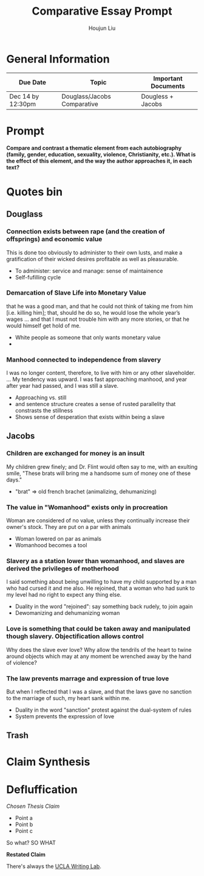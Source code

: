 #+TITLE: Comparative Essay Prompt
#+AUTHOR: Houjun Liu
#+SOURCE:
#+COURSE:

* General Information
  | Due Date          | Topic                       | Important Documents |
  |-------------------+-----------------------------+---------------------|
  | Dec 14 by 12:30pm | Douglass/Jacobs Comparative | Dougless + Jacobs   |

* Prompt
  *Compare and contrast a thematic element from each autobiography (family, gender, education, sexuality, violence, Christianity, etc.). What is the effect of this element, and the way the author approaches it, in each text?*

* Quotes bin

** Douglass

*** Connection exists between rape (and the creation of offsprings) and economic value
This is done too obviously to administer to their own lusts, and make a gratification of their wicked desires profitable as well as pleasurable.

- To administer: service and manage: sense of maintainence
- Self-fufilling cycle

*** Demarcation of Slave Life into Monetary Value
that he was a good man, and that he could not think of taking me from him [i.e. killing him]; that, should he do so, he would lose the whole year’s wages ... and that I must not trouble him with any more stories, or that he would himself get hold of me. 

- White people as someone that only wants monetary value
- 

*** Manhood connected to independence from slavery
I was no longer content, therefore, to live with him or any other slaveholder. ... My tendency was upward. I was fast approaching manhood, and year after year had passed, and I was still a slave.

- Approaching vs. still
- and sentence structure creates a sense of rusted parallelity that constrasts the stillness
- Shows sense of desperation that exists within being a slave

** Jacobs

*** Children are exchanged for money is an insult
My children grew finely; and Dr. Flint would often say to me, with an exulting smile, "These brats will bring me a handsome sum of money one of these days."

- "brat" => old french brachet (animalizing, dehumanizing)

*** The value in "Womanhood" exists only in procreation
Woman are considered of no value, unless they continually increase their owner's stock. They are put on a par with animals

- Woman lowered on par as animals
- Womanhood becomes a tool

*** Slavery as a station lower than womanhood, and slaves are derived the privileges of motherhood
I said something about being unwilling to have my child supported by a man who had cursed it and me also. He rejoined, that a woman who had sunk to my level had no right to expect any thing else.

- Duality in the word "rejoined": say something back rudely, to join again
- Dewomanizing and dehumanizing woman

*** Love is something that could be taken away and manipulated though slavery. Objectification allows control
Why does the slave ever love? Why allow the tendrils of the heart to twine around objects which may at any moment be wrenched away by the hand of violence?

*** The law prevents marrage and expression of true love
But when I reflected that I was a slave, and that the laws gave no sanction to the marriage of such, my heart sank within me.

- Duality in the word "sanction" protest against the dual-system of rules
- System prevents the expression of love

** Trash
# *** The "lack" is modified more strongly than the cleanliness, that the niceness of north is much more emphasized when the imagery of the south is in mind
# Every thing looked clean, new and beautiful. I saw few or no dilapidated houses, with poverty-stricken inmates; no half-naked children and barefooted women

# *** Children of common "Father" => that all that are African Amercians still carry mark of slavery
# Without home and without friends, in the midst of thousands of my own brethren—children of a common Father, and yet I dared not to unfold to any one of them my sad condition


* Claim Synthesis

* Defluffication
  /Chosen Thesis Claim/

  - Point a
  - Point b
  - Point c

  So what? SO WHAT

  *Restated Claim*


There's always the [[https://wp.ucla.edu/wp-content/uploads/2016/01/UWC_handouts_What-How-So-What-Thesis-revised-5-4-15-RZ.pdf][UCLA Writing Lab]].
